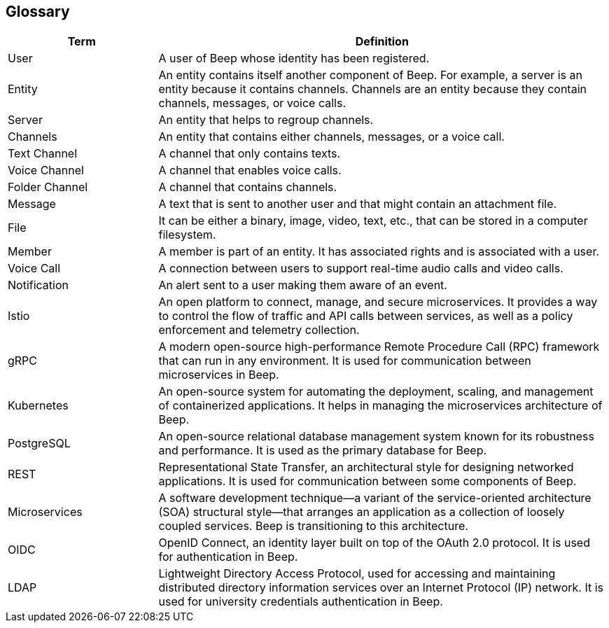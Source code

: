ifndef::imagesdir[:imagesdir: ../images]

[[section-glossary]]
== Glossary

[cols="1,3"]
|===
| Term | Definition

| User
| A user of Beep whose identity has been registered.

| Entity
| An entity contains itself another component of Beep. For example, a server is an entity because it contains channels. Channels are an entity because they contain channels, messages, or voice calls.

| Server
| An entity that helps to regroup channels.

| Channels
| An entity that contains either channels, messages, or a voice call.

| Text Channel
| A channel that only contains texts.

| Voice Channel
| A channel that enables voice calls.

| Folder Channel
| A channel that contains channels.

| Message
| A text that is sent to another user and that might contain an attachment file.

| File
| It can be either a binary, image, video, text, etc., that can be stored in a computer filesystem.

| Member
| A member is part of an entity. It has associated rights and is associated with a user.

| Voice Call
| A connection between users to support real-time audio calls and video calls.

| Notification
| An alert sent to a user making them aware of an event.

| Istio
| An open platform to connect, manage, and secure microservices. It provides a way to control the flow of traffic and API calls between services, as well as a policy enforcement and telemetry collection.

| gRPC
| A modern open-source high-performance Remote Procedure Call (RPC) framework that can run in any environment. It is used for communication between microservices in Beep.

| Kubernetes
| An open-source system for automating the deployment, scaling, and management of containerized applications. It helps in managing the microservices architecture of Beep.

| PostgreSQL
| An open-source relational database management system known for its robustness and performance. It is used as the primary database for Beep.

| REST
| Representational State Transfer, an architectural style for designing networked applications. It is used for communication between some components of Beep.

| Microservices
| A software development technique—a variant of the service-oriented architecture (SOA) structural style—that arranges an application as a collection of loosely coupled services. Beep is transitioning to this architecture.

| OIDC
| OpenID Connect, an identity layer built on top of the OAuth 2.0 protocol. It is used for authentication in Beep.

| LDAP
| Lightweight Directory Access Protocol, used for accessing and maintaining distributed directory information services over an Internet Protocol (IP) network. It is used for university credentials authentication in Beep.
|===

